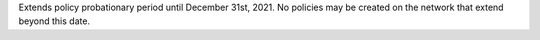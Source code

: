 Extends policy probationary period until December 31st, 2021. No policies may be created on the network that extend beyond this date.
